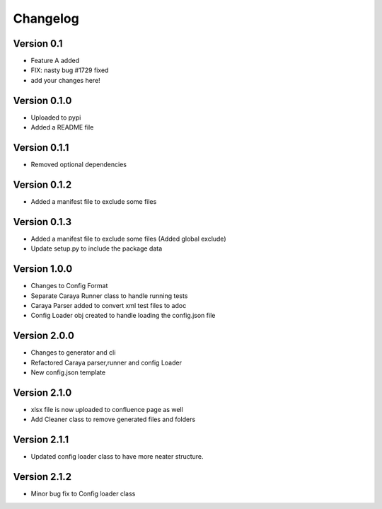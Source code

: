 =========
Changelog
=========

Version 0.1
===========

- Feature A added
- FIX: nasty bug #1729 fixed
- add your changes here!

Version 0.1.0
==============

- Uploaded to pypi
- Added a README file

Version 0.1.1
==============

- Removed optional dependencies

Version 0.1.2
==============
- Added a manifest file to exclude some files

Version 0.1.3
==============
- Added a manifest file to exclude some files (Added global exclude)
- Update setup.py to include the package data

Version 1.0.0
==============
- Changes to Config Format
- Separate Caraya Runner class to handle running tests
- Caraya Parser added to convert xml test files to adoc
- Config Loader obj created to handle loading the config.json file

Version 2.0.0
==============
- Changes to generator and cli
- Refactored Caraya parser,runner and config Loader
- New config.json template

Version 2.1.0
==============
- xlsx file is now uploaded to confluence page as well
- Add Cleaner class to remove generated files and folders 

Version 2.1.1
==============
- Updated config loader class to have more neater structure.

Version 2.1.2
==============
- Minor bug fix to Config loader class